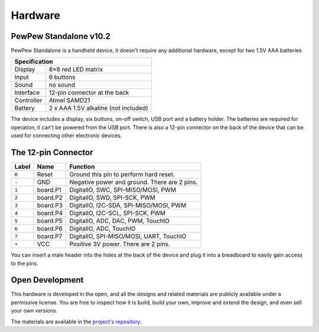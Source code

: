 Hardware
********

PewPew Standalone v10.2
=======================

PewPew Standalone is a handheld device, it doesn't require any additional
hardware, except for two 1.5V AAA batteries.

+---------------------------------------------------------+
| Specification                                           |
+==============+==========================================+
| Display      | 8×8 red LED matrix                       |
+--------------+------------------------------------------+
| Input        | 6 buttons                                |
+--------------+------------------------------------------+
| Sound        | no sound                                 |
+--------------+------------------------------------------+
| Interface    | 12-pin connector at the back             |
+--------------+------------------------------------------+
| Controller   | Atmel SAMD21                             |
+--------------+------------------------------------------+
| Battery      | 2 x AAA 1.5V alkaline (not included)     |
+--------------+------------------------------------------+

The device includes a display, six buttons, on-off switch, USB port and a
battery holder. The batteries are required for operation, it can't be powered
from the USB port. There is also a 12-pin connector on the back of the device
that can be used for connecting other electronic devices.

The 12-pin Connector
====================

+-------+----------+----------------------------------------------+
| Label | Name     | Function                                     |
+=======+==========+==============================================+
| ``R`` | Reset    | Ground this pin to perform hard reset.       |
+-------+----------+----------------------------------------------+
| ``-`` | GND      | Negative power and ground. There are 2 pins. |
+-------+----------+----------------------------------------------+
| ``1`` | board.P1 | DigitalIO, SWC, SPI-MISO/MOSI, PWM           |
+-------+----------+----------------------------------------------+
| ``2`` | board.P2 | DigitalIO, SWD, SPI-SCK, PWM                 |
+-------+----------+----------------------------------------------+
| ``3`` | board.P3 | DigitalIO, I2C-SDA, SPI-MISO/MOSI, PWM       |
+-------+----------+----------------------------------------------+
| ``4`` | board.P4 | DigitalIO, I2C-SCL, SPI-SCK, PWM             |
+-------+----------+----------------------------------------------+
| ``5`` | board.P5 | DigitalIO, ADC, DAC, PWM, TouchIO            |
+-------+----------+----------------------------------------------+
| ``6`` | board.P6 | DigitalIO, ADC, TouchIO                      |
+-------+----------+----------------------------------------------+
| ``7`` | board.P7 | DigitalIO, SPI-MISO/MOSI, UART, TouchIO      |
+-------+----------+----------------------------------------------+
| ``+`` | VCC      | Positive 3V power. There are 2 pins.         |
+-------+----------+----------------------------------------------+

You can insert a male header into the holes at the back of the device and plug
it into a breadboard to easily gain access to the pins.

Open Development
================

This hardware is developed in the open, and all the designs and related
materials are publicly available under a permissive license. You are free to
inspect how it is build, build your own, improve and extend the design, and
even sell your own versions.

The materials are available in the
`project's repository <https://github.com/deshipu/pewpew>`_.
